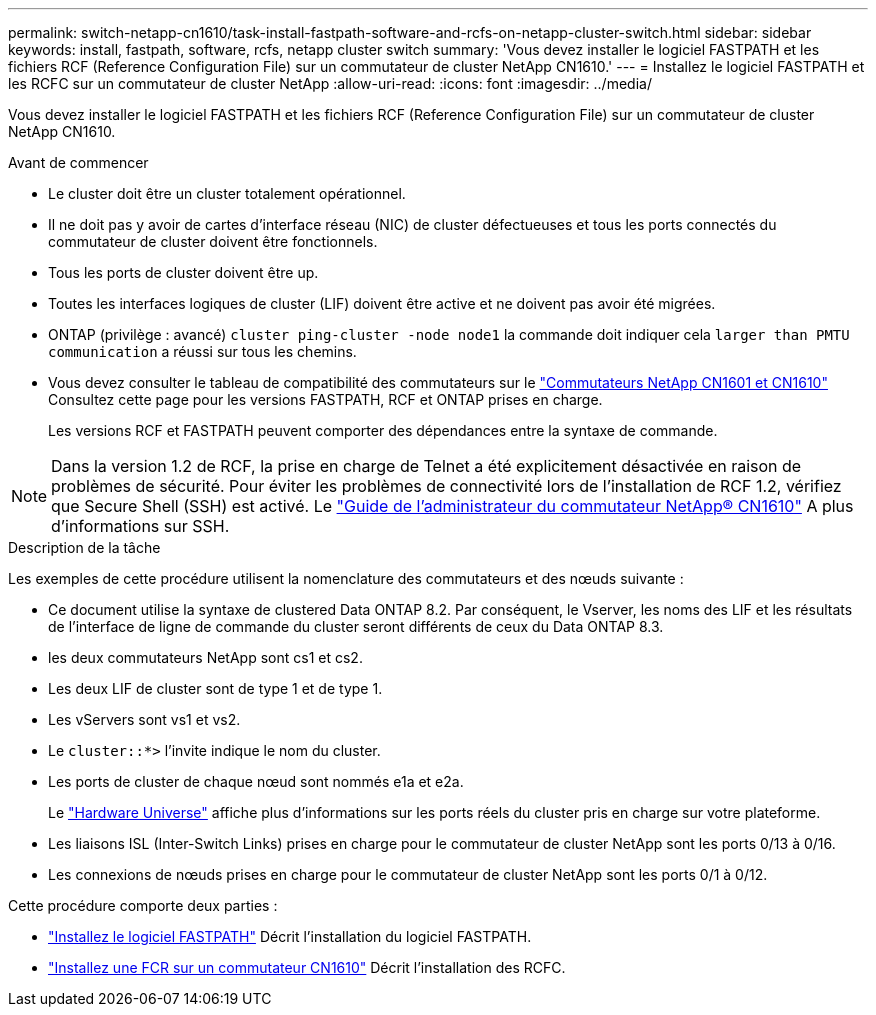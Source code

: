 ---
permalink: switch-netapp-cn1610/task-install-fastpath-software-and-rcfs-on-netapp-cluster-switch.html 
sidebar: sidebar 
keywords: install, fastpath, software, rcfs, netapp cluster switch 
summary: 'Vous devez installer le logiciel FASTPATH et les fichiers RCF (Reference Configuration File) sur un commutateur de cluster NetApp CN1610.' 
---
= Installez le logiciel FASTPATH et les RCFC sur un commutateur de cluster NetApp
:allow-uri-read: 
:icons: font
:imagesdir: ../media/


[role="lead"]
Vous devez installer le logiciel FASTPATH et les fichiers RCF (Reference Configuration File) sur un commutateur de cluster NetApp CN1610.

.Avant de commencer
* Le cluster doit être un cluster totalement opérationnel.
* Il ne doit pas y avoir de cartes d'interface réseau (NIC) de cluster défectueuses et tous les ports connectés du commutateur de cluster doivent être fonctionnels.
* Tous les ports de cluster doivent être up.
* Toutes les interfaces logiques de cluster (LIF) doivent être active et ne doivent pas avoir été migrées.
* ONTAP (privilège : avancé) `cluster ping-cluster -node node1` la commande doit indiquer cela `larger than PMTU communication` a réussi sur tous les chemins.
* Vous devez consulter le tableau de compatibilité des commutateurs sur le http://mysupport.netapp.com/NOW/download/software/cm_switches_ntap/["Commutateurs NetApp CN1601 et CN1610"^] Consultez cette page pour les versions FASTPATH, RCF et ONTAP prises en charge.
+
Les versions RCF et FASTPATH peuvent comporter des dépendances entre la syntaxe de commande.




NOTE: Dans la version 1.2 de RCF, la prise en charge de Telnet a été explicitement désactivée en raison de problèmes de sécurité. Pour éviter les problèmes de connectivité lors de l'installation de RCF 1.2, vérifiez que Secure Shell (SSH) est activé. Le https://library.netapp.com/ecm/ecm_get_file/ECMP1117874["Guide de l'administrateur du commutateur NetApp® CN1610"^] A plus d'informations sur SSH.

.Description de la tâche
Les exemples de cette procédure utilisent la nomenclature des commutateurs et des nœuds suivante :

* Ce document utilise la syntaxe de clustered Data ONTAP 8.2. Par conséquent, le Vserver, les noms des LIF et les résultats de l'interface de ligne de commande du cluster seront différents de ceux du Data ONTAP 8.3.
* les deux commutateurs NetApp sont cs1 et cs2.
* Les deux LIF de cluster sont de type 1 et de type 1.
* Les vServers sont vs1 et vs2.
* Le `cluster::*>` l'invite indique le nom du cluster.
* Les ports de cluster de chaque nœud sont nommés e1a et e2a.
+
Le https://hwu.netapp.com/["Hardware Universe"^] affiche plus d'informations sur les ports réels du cluster pris en charge sur votre plateforme.

* Les liaisons ISL (Inter-Switch Links) prises en charge pour le commutateur de cluster NetApp sont les ports 0/13 à 0/16.
* Les connexions de nœuds prises en charge pour le commutateur de cluster NetApp sont les ports 0/1 à 0/12.


Cette procédure comporte deux parties :

* link:task-install-fastpath-software.html["Installez le logiciel FASTPATH"] Décrit l'installation du logiciel FASTPATH.
* link:task-install-an-rcf-on-a-cn1610-switch.html["Installez une FCR sur un commutateur CN1610"] Décrit l'installation des RCFC.

